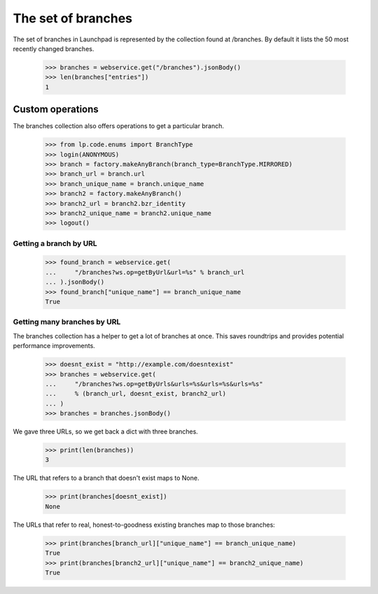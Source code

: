 The set of branches
===================

The set of branches in Launchpad is represented by the collection found at
/branches. By default it lists the 50 most recently changed branches.

    >>> branches = webservice.get("/branches").jsonBody()
    >>> len(branches["entries"])
    1


Custom operations
-----------------

The branches collection also offers operations to get a particular branch.

    >>> from lp.code.enums import BranchType
    >>> login(ANONYMOUS)
    >>> branch = factory.makeAnyBranch(branch_type=BranchType.MIRRORED)
    >>> branch_url = branch.url
    >>> branch_unique_name = branch.unique_name
    >>> branch2 = factory.makeAnyBranch()
    >>> branch2_url = branch2.bzr_identity
    >>> branch2_unique_name = branch2.unique_name
    >>> logout()


Getting a branch by URL
.......................

    >>> found_branch = webservice.get(
    ...     "/branches?ws.op=getByUrl&url=%s" % branch_url
    ... ).jsonBody()
    >>> found_branch["unique_name"] == branch_unique_name
    True


Getting many branches by URL
............................

The branches collection has a helper to get a lot of branches at once. This
saves roundtrips and provides potential performance improvements.

    >>> doesnt_exist = "http://example.com/doesntexist"
    >>> branches = webservice.get(
    ...     "/branches?ws.op=getByUrls&urls=%s&urls=%s&urls=%s"
    ...     % (branch_url, doesnt_exist, branch2_url)
    ... )
    >>> branches = branches.jsonBody()

We gave three URLs, so we get back a dict with three branches.

    >>> print(len(branches))
    3

The URL that refers to a branch that doesn't exist maps to None.

    >>> print(branches[doesnt_exist])
    None

The URLs that refer to real, honest-to-goodness existing branches map to those
branches:

    >>> print(branches[branch_url]["unique_name"] == branch_unique_name)
    True
    >>> print(branches[branch2_url]["unique_name"] == branch2_unique_name)
    True
